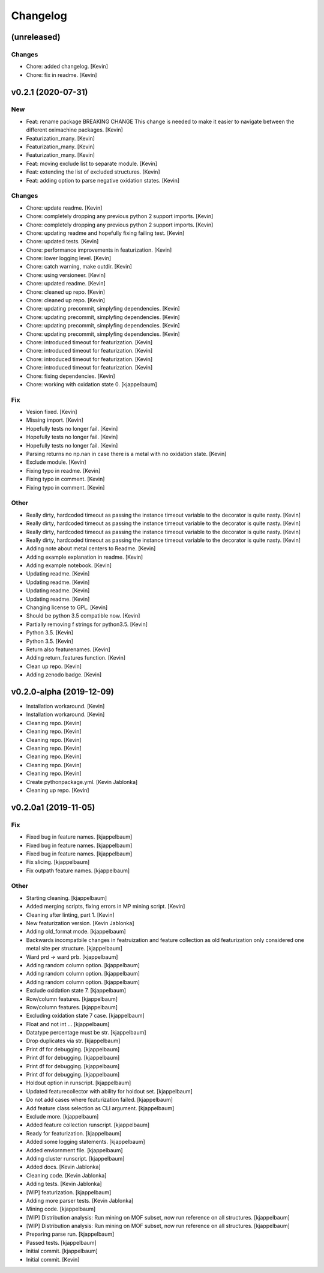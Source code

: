 Changelog
=========


(unreleased)
------------

Changes
~~~~~~~
- Chore: added changelog. [Kevin]
- Chore: fix in readme. [Kevin]


v0.2.1 (2020-07-31)
-------------------

New
~~~
- Feat: rename package BREAKING CHANGE This change is needed to make it
  easier to navigate between the different oximachine packages. [Kevin]
- Featurization_many. [Kevin]
- Featurization_many. [Kevin]
- Featurization_many. [Kevin]
- Feat: moving exclude list to separate module. [Kevin]
- Feat: extending the list of excluded structures. [Kevin]
- Feat: adding option to parse negative oxidation states. [Kevin]

Changes
~~~~~~~
- Chore: update readme. [Kevin]
- Chore: completely dropping any previous python 2 support imports.
  [Kevin]
- Chore: completely dropping any previous python 2 support imports.
  [Kevin]
- Chore: updating readme and hopefully fixing failing test. [Kevin]
- Chore: updated tests. [Kevin]
- Chore: performance improvements in featurization. [Kevin]
- Chore: lower logging level. [Kevin]
- Chore: catch warning, make outdir. [Kevin]
- Chore: using versioneer. [Kevin]
- Chore: updated readme. [Kevin]
- Chore: cleaned up repo. [Kevin]
- Chore: cleaned up repo. [Kevin]
- Chore: updating precommit, simplyfing dependencies. [Kevin]
- Chore: updating precommit, simplyfing dependencies. [Kevin]
- Chore: updating precommit, simplyfing dependencies. [Kevin]
- Chore: updating precommit, simplyfing dependencies. [Kevin]
- Chore: introduced timeout for featurization. [Kevin]
- Chore: introduced timeout for featurization. [Kevin]
- Chore: introduced timeout for featurization. [Kevin]
- Chore: introduced timeout for featurization. [Kevin]
- Chore: fixing dependencies. [Kevin]
- Chore: working with oxidation state 0. [kjappelbaum]

Fix
~~~
- Vesion fixed. [Kevin]
- Missing import. [Kevin]
- Hopefully tests no longer fail. [Kevin]
- Hopefully tests no longer fail. [Kevin]
- Hopefully tests no longer fail. [Kevin]
- Parsing returns no np.nan in case there is a metal with no oxidation
  state. [Kevin]
- Exclude module. [Kevin]
- Fixing typo in readme. [Kevin]
- Fixing typo in comment. [Kevin]
- Fixing typo in comment. [Kevin]

Other
~~~~~
- Really dirty, hardcoded timeout as passing the instance timeout
  variable to the decorator is quite nasty. [Kevin]
- Really dirty, hardcoded timeout as passing the instance timeout
  variable to the decorator is quite nasty. [Kevin]
- Really dirty, hardcoded timeout as passing the instance timeout
  variable to the decorator is quite nasty. [Kevin]
- Really dirty, hardcoded timeout as passing the instance timeout
  variable to the decorator is quite nasty. [Kevin]
- Adding note about metal centers to Readme. [Kevin]
- Adding example explanation in readme. [Kevin]
- Adding example notebook. [Kevin]
- Updating readme. [Kevin]
- Updating readme. [Kevin]
- Updating readme. [Kevin]
- Updating readme. [Kevin]
- Changing license to GPL. [Kevin]
- Should be python 3.5 compatible now. [Kevin]
- Partially removing f strings for python3.5. [Kevin]
- Python 3.5. [Kevin]
- Python 3.5. [Kevin]
- Return also featurenames. [Kevin]
- Adding return_features function. [Kevin]
- Clean up repo. [Kevin]
- Adding zenodo badge. [Kevin]


v0.2.0-alpha (2019-12-09)
-------------------------
- Installation workaround. [Kevin]
- Installation workaround. [Kevin]
- Cleaning repo. [Kevin]
- Cleaning repo. [Kevin]
- Cleaning repo. [Kevin]
- Cleaning repo. [Kevin]
- Cleaning repo. [Kevin]
- Cleaning repo. [Kevin]
- Cleaning repo. [Kevin]
- Create pythonpackage.yml. [Kevin Jablonka]
- Cleaning up repo. [Kevin]


v0.2.0a1 (2019-11-05)
---------------------

Fix
~~~
- Fixed bug in feature names. [kjappelbaum]
- Fixed bug in feature names. [kjappelbaum]
- Fixed bug in feature names. [kjappelbaum]
- Fix slicing. [kjappelbaum]
- Fix outpath feature names. [kjappelbaum]

Other
~~~~~
- Starting cleaning. [kjappelbaum]
- Added merging scripts, fixing errors in MP mining script. [Kevin]
- Cleaning after linting, part 1. [Kevin]
- New featurization version. [Kevin Jablonka]
- Adding old_format mode. [kjappelbaum]
- Backwards incompatbile changes in featruization and feature collection
  as old featurization only considered one metal site per structure.
  [kjappelbaum]
- Ward prd -> ward prb. [kjappelbaum]
- Adding random column option. [kjappelbaum]
- Adding random column option. [kjappelbaum]
- Adding random column option. [kjappelbaum]
- Exclude oxidation state 7. [kjappelbaum]
- Row/column features. [kjappelbaum]
- Row/column features. [kjappelbaum]
- Excluding oxidation state 7 case. [kjappelbaum]
- Float and not int ... [kjappelbaum]
- Datatype percentage must be str. [kjappelbaum]
- Drop duplicates via str. [kjappelbaum]
- Print df for debugging. [kjappelbaum]
- Print df for debugging. [kjappelbaum]
- Print df for debugging. [kjappelbaum]
- Print df for debugging. [kjappelbaum]
- Holdout option in runscript. [kjappelbaum]
- Updated featurecollector with ability for holdout set. [kjappelbaum]
- Do not add cases where featurization failed. [kjappelbaum]
- Add feature class selection as CLI argument. [kjappelbaum]
- Exclude more. [kjappelbaum]
- Added feature collection runscript. [kjappelbaum]
- Ready for featurization. [kjappelbaum]
- Added some logging statements. [kjappelbaum]
- Added enviornment file. [kjappelbaum]
- Adding cluster runscript. [kjappelbaum]
- Added docs. [Kevin Jablonka]
- Cleaning code. [Kevin Jablonka]
- Adding tests. [Kevin Jablonka]
- [WIP] featurization. [kjappelbaum]
- Adding more parser tests. [Kevin Jablonka]
- Mining code. [kjappelbaum]
- [WIP] Distribution analysis: Run mining on MOF subset, now run
  reference on all structures. [kjappelbaum]
- [WIP] Distribution analysis: Run mining on MOF subset, now run
  reference on all structures. [kjappelbaum]
- Preparing parse run. [kjappelbaum]
- Passed tests. [kjappelbaum]
- Initial commit. [kjappelbaum]
- Initial commit. [Kevin]
